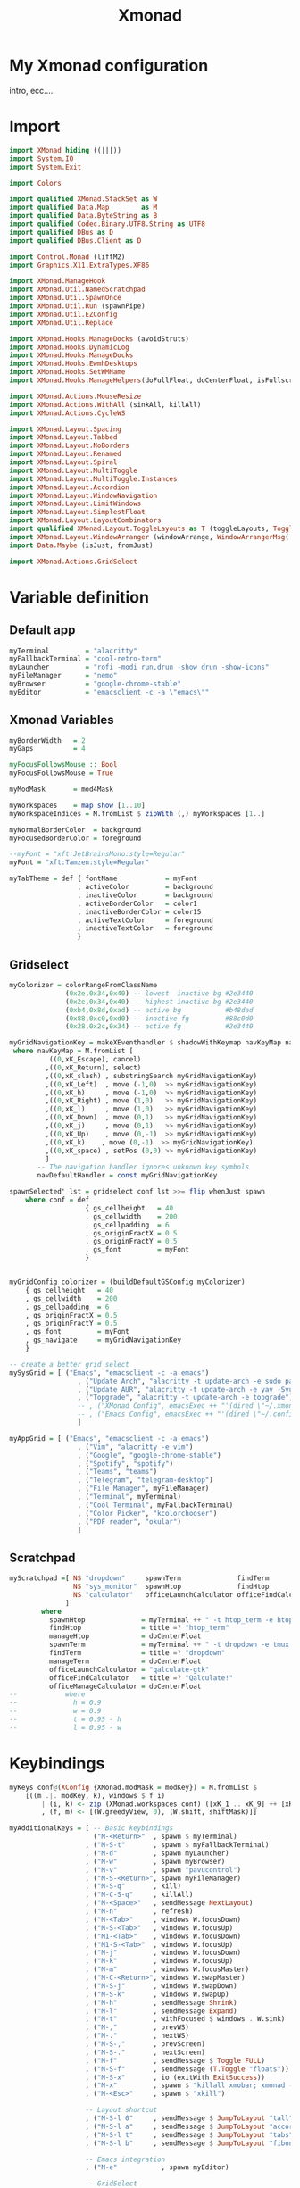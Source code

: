 #+title: Xmonad

* My Xmonad configuration
intro, ecc....
* Import
#+begin_src haskell :tangle xmonad.hs
import XMonad hiding ((|||))
import System.IO
import System.Exit

import Colors

import qualified XMonad.StackSet as W
import qualified Data.Map        as M
import qualified Data.ByteString as B
import qualified Codec.Binary.UTF8.String as UTF8
import qualified DBus as D
import qualified DBus.Client as D

import Control.Monad (liftM2)
import Graphics.X11.ExtraTypes.XF86

import XMonad.ManageHook
import XMonad.Util.NamedScratchpad
import XMonad.Util.SpawnOnce
import XMonad.Util.Run (spawnPipe)
import XMonad.Util.EZConfig
import XMonad.Util.Replace

import XMonad.Hooks.ManageDocks (avoidStruts)
import XMonad.Hooks.DynamicLog
import XMonad.Hooks.ManageDocks
import XMonad.Hooks.EwmhDesktops
import XMonad.Hooks.SetWMName
import XMonad.Hooks.ManageHelpers(doFullFloat, doCenterFloat, isFullscreen, isDialog)

import XMonad.Actions.MouseResize
import XMonad.Actions.WithAll (sinkAll, killAll)
import XMonad.Actions.CycleWS

import XMonad.Layout.Spacing
import XMonad.Layout.Tabbed
import XMonad.Layout.NoBorders
import XMonad.Layout.Renamed
import XMonad.Layout.Spiral
import XMonad.Layout.MultiToggle
import XMonad.Layout.MultiToggle.Instances
import XMonad.Layout.Accordion
import XMonad.Layout.WindowNavigation
import XMonad.Layout.LimitWindows
import XMonad.Layout.SimplestFloat
import XMonad.Layout.LayoutCombinators
import qualified XMonad.Layout.ToggleLayouts as T (toggleLayouts, ToggleLayout(Toggle))
import XMonad.Layout.WindowArranger (windowArrange, WindowArrangerMsg(..))
import Data.Maybe (isJust, fromJust)

import XMonad.Actions.GridSelect
#+end_src
* Variable definition
** Default app
#+begin_src haskell :tangle xmonad.hs
myTerminal         = "alacritty"
myFallbackTerminal = "cool-retro-term"
myLauncher         = "rofi -modi run,drun -show drun -show-icons"
myFileManager      = "nemo"
myBrowser          = "google-chrome-stable"
myEditor           = "emacsclient -c -a \"emacs\""

#+end_src
** Xmonad Variables
#+begin_src haskell :tangle xmonad.hs
myBorderWidth   = 2
myGaps          = 4

myFocusFollowsMouse :: Bool
myFocusFollowsMouse = True

myModMask       = mod4Mask

myWorkspaces    = map show [1..10]
myWorkspaceIndices = M.fromList $ zipWith (,) myWorkspaces [1..]

myNormalBorderColor  = background
myFocusedBorderColor = foreground

--myFont = "xft:JetBrainsMono:style=Regular"
myFont = "xft:Tamzen:style=Regular"

myTabTheme = def { fontName            = myFont
                 , activeColor         = background
                 , inactiveColor       = background
                 , activeBorderColor   = color1
                 , inactiveBorderColor = color15
                 , activeTextColor     = foreground
                 , inactiveTextColor   = foreground
                 }

#+end_src
** Gridselect
#+begin_src haskell :tangle xmonad.hs
myColorizer = colorRangeFromClassName
              (0x2e,0x34,0x40) -- lowest  inactive bg #2e3440
              (0x2e,0x34,0x40) -- highest inactive bg #2e3440
              (0xb4,0x8d,0xad) -- active bg           #b48dad
              (0x88,0xc0,0xd0) -- inactive fg         #88c0d0
              (0x28,0x2c,0x34) -- active fg           #2e3440

myGridNavigationKey = makeXEventhandler $ shadowWithKeymap navKeyMap navDefaultHandler
 where navKeyMap = M.fromList [
          ((0,xK_Escape), cancel)
         ,((0,xK_Return), select)
         ,((0,xK_slash) , substringSearch myGridNavigationKey)
         ,((0,xK_Left)  , move (-1,0)  >> myGridNavigationKey)
         ,((0,xK_h)     , move (-1,0)  >> myGridNavigationKey)
         ,((0,xK_Right) , move (1,0)   >> myGridNavigationKey)
         ,((0,xK_l)     , move (1,0)   >> myGridNavigationKey)
         ,((0,xK_Down)  , move (0,1)   >> myGridNavigationKey)
         ,((0,xK_j)     , move (0,1)   >> myGridNavigationKey)
         ,((0,xK_Up)    , move (0,-1)  >> myGridNavigationKey)
         ,((0,xK_k)    , move (0,-1)  >> myGridNavigationKey)
         ,((0,xK_space) , setPos (0,0) >> myGridNavigationKey)
         ]
       -- The navigation handler ignores unknown key symbols
       navDefaultHandler = const myGridNavigationKey

spawnSelected' lst = gridselect conf lst >>= flip whenJust spawn
    where conf = def
                   { gs_cellheight   = 40
                   , gs_cellwidth    = 200
                   , gs_cellpadding  = 6
                   , gs_originFractX = 0.5
                   , gs_originFractY = 0.5
                   , gs_font         = myFont
                   }


myGridConfig colorizer = (buildDefaultGSConfig myColorizer)
    { gs_cellheight   = 40
    , gs_cellwidth    = 200
    , gs_cellpadding  = 6
    , gs_originFractX = 0.5
    , gs_originFractY = 0.5
    , gs_font         = myFont
    , gs_navigate     = myGridNavigationKey
    }

-- create a better grid select
mySysGrid = [ ("Emacs", "emacsclient -c -a emacs")
                 , ("Update Arch", "alacritty -t update-arch -e sudo pacman -Syu")
                 , ("Update AUR", "alacritty -t update-arch -e yay -Syu")
                 , ("Topgrade", "alacritty -t update-arch -e topgrade")
                 -- , ("XMonad Config", emacsExec ++ "'(dired \"~/.xmonad\")'")
                 -- , ("Emacs Config", emacsExec ++ "'(dired \"~/.config/doom\")'")
                 ]

myAppGrid = [ ("Emacs", "emacsclient -c -a emacs")
                 , ("Vim", "alacritty -e vim")
                 , ("Google", "google-chrome-stable")
                 , ("Spotify", "spotify")
                 , ("Teams", "teams")
                 , ("Telegram", "telegram-desktop")
                 , ("File Manager", myFileManager)
                 , ("Terminal", myTerminal)
                 , ("Cool Terminal", myFallbackTerminal)
                 , ("Color Picker", "kcolorchooser")
                 , ("PDF reader", "okular")
                 ]

#+end_src
** Scratchpad
#+begin_src haskell :tangle xmonad.hs
myScratchpad =[ NS "dropdown"     spawnTerm              findTerm             manageTerm,
                NS "sys_monitor"  spawnHtop              findHtop             manageHtop,
                NS "calculator"   officeLaunchCalculator officeFindCalculator officeManageCalculator
              ]
        where
          spawnHtop              = myTerminal ++ " -t htop_term -e htop"
          findHtop               = title =? "htop_term"
          manageHtop             = doCenterFloat
          spawnTerm              = myTerminal ++ " -t dropdown -e tmux "
          findTerm               = title =? "dropdown"
          manageTerm             = doCenterFloat
          officeLaunchCalculator = "qalculate-gtk"
          officeFindCalculator   = title =? "Qalculate!"
          officeManageCalculator = doCenterFloat
--            where
--              h = 0.9
--              w = 0.9
--              t = 0.95 - h
--              l = 0.95 - w

#+end_src
* Keybindings
#+begin_src haskell :tangle xmonad.hs
myKeys conf@(XConfig {XMonad.modMask = modKey}) = M.fromList $
    [((m .|. modKey, k), windows $ f i)
        | (i, k) <- zip (XMonad.workspaces conf) ([xK_1 .. xK_9] ++ [xK_0])
        , (f, m) <- [(W.greedyView, 0), (W.shift, shiftMask)]]

myAdditionalKeys = [ -- Basic keybindings
                     ("M-<Return>"  , spawn $ myTerminal)
                   , ("M-S-t"       , spawn $ myFallbackTerminal)
                   , ("M-d"         , spawn myLauncher)
                   , ("M-w"         , spawn myBrowser)
                   , ("M-v"         , spawn "pavucontrol")
                   , ("M-S-<Return>", spawn myFileManager)
                   , ("M-S-q"       , kill)
                   , ("M-C-S-q"     , killAll)
                   , ("M-<Space>"   , sendMessage NextLayout)
                   , ("M-n"         , refresh)
                   , ("M-<Tab>"     , windows W.focusDown)
                   , ("M-S-<Tab>"   , windows W.focusUp)
                   , ("M1-<Tab>"    , windows W.focusDown)
                   , ("M1-S-<Tab>"  , windows W.focusUp)
                   , ("M-j"         , windows W.focusDown)
                   , ("M-k"         , windows W.focusUp)
                   , ("M-m"         , windows W.focusMaster)
                   , ("M-C-<Return>", windows W.swapMaster)
                   , ("M-S-j"       , windows W.swapDown)
                   , ("M-S-k"       , windows W.swapUp)
                   , ("M-h"         , sendMessage Shrink)
                   , ("M-l"         , sendMessage Expand)
                   , ("M-t"         , withFocused $ windows . W.sink)
                   , ("M-,"         , prevWS)
                   , ("M-."         , nextWS)
                   , ("M-S-,"       , prevScreen)
                   , ("M-S-."       , nextScreen)
                   , ("M-f"         , sendMessage $ Toggle FULL)
                   , ("M-S-f"       , sendMessage (T.Toggle "floats"))
                   , ("M-S-x"       , io (exitWith ExitSuccess))
                   , ("M-x"         , spawn $ "killall xmobar; xmonad --recompile; xmonad --restart")
                   , ("M-<Esc>"     , spawn $ "xkill")

                   -- Layout shortcut
                   , ("M-S-l 0"     , sendMessage $ JumpToLayout "tall")
                   , ("M-S-l a"     , sendMessage $ JumpToLayout "accordion")
                   , ("M-S-l t"     , sendMessage $ JumpToLayout "tabs")
                   , ("M-S-l b"     , sendMessage $ JumpToLayout "fibonacci")

                   -- Emacs integration
                   , ("M-e"           , spawn myEditor)

                   -- GridSelect
                   , ("M-g g"       , goToSelected $ myGridConfig myColorizer)
                   , ("M-g a"       , spawnSelected' myAppGrid)
                   , ("M-g s"       , spawnSelected' mySysGrid)
                   , ("M-g b"       , bringSelected $ myGridConfig myColorizer)

                   -- Named scratchpad
                   , ("M-s d"  , namedScratchpadAction myScratchpad  "dropdown")
                   , ("M-<F12>"  , namedScratchpadAction myScratchpad  "dropdown")
                   , ("M-s h"  , namedScratchpadAction myScratchpad  "sys_monitor")
                   ]

#+end_src
* Mouse bindings
#+begin_src haskell :tangle xmonad.hs
myMouseBindings (XConfig {XMonad.modMask = modMask}) = M.fromList $
    [ ((modMask, button1), (\w -> focus w >> mouseMoveWindow w))
    , ((modMask, button2), (\w -> focus w >> windows W.swapMaster))
    , ((modMask, button3), (\w -> focus w >> mouseResizeWindow w))
    ]

#+end_src
* Layout
#+begin_src haskell :tangle xmonad.hs
myLayout = avoidStruts $ mouseResize $ windowArrange $ T.toggleLayouts floats
           $ mkToggle (NOBORDERS ?? FULL ?? EOT) myDefaultLayout
         where
           myDefaultLayout = tall
                             -- ||| tallAccordion
                             ||| tabs
                             ||| spirals
                             -- ||| floats

tall = renamed [Replace "tall"]
       $ smartBorders
       $ spacing myGaps
       $ Tall 1 (3/100) (1/2)

spirals = renamed [Replace "fibonacci"]
        $ smartBorders
        $ spacing myGaps
        $ spiral (6/7)

tabs = renamed [Replace "tabs"]
     $ tabbed shrinkText myTabTheme

tallAccordion = renamed [Replace "accordion"]
              $ Accordion

floats = renamed [Replace "floats"]
       $ smartBorders
       $ limitWindows 20 simplestFloat

#+end_src
* Manage Hook
#+begin_src haskell :tangle xmonad.hs
myManageHook = composeAll . concat $
    [ [className =? "MPlayer"             --> doFloat]
    , [className =? "Gimp"                --> doFloat]
    , [className =? "guake"               --> doFloat]
    , [resource  =? "desktop_window"      --> doIgnore] ]

#+end_src
* Log Hook
#+begin_src haskell :tangle xmonad.hs
myLogHook = return ()

#+end_src
* Startup hook
#+begin_src haskell :tangle xmonad.hs
myStartupHook = do
    -- spawnOnce "~/.xmonad/scripts/autostart.sh"
    spawnOnce $ "feh --bg-scale " ++ wallpaper
    spawnOnce $ "setxkbmap us -option caps:ctrl_modifier"
    spawnOnce "killall picom" -- kill current picom on each restart
    spawnOnce $ "picom --configuration ~/.dotfiles/.xmonad/picom.conf"
    spawnOnce $ "/usr/lib/polkit-gnome/polkit-gnome-authentication-agent-1 && eval $(gnome-keyring-daemon -s --components=pkcs11,secrets,ssh,gpg)"
    spawn "emacs --daemon"
    setWMName "LG3D"
#+end_src
* Main
** Configuration
#+begin_src haskell :tangle xmonad.hs
myConfig = defaultConfig {
        terminal           = myTerminal,
        focusFollowsMouse  = myFocusFollowsMouse,
        borderWidth        = myBorderWidth,
        modMask            = myModMask,
        workspaces         = myWorkspaces,
        normalBorderColor  = myNormalBorderColor,
        focusedBorderColor = myFocusedBorderColor,

        keys               = myKeys,
        mouseBindings      = myMouseBindings,

        layoutHook         = myLayout,
        manageHook         = myManageHook <+> manageDocks <+> namedScratchpadManageHook myScratchpad,
        logHook            = myLogHook,
        startupHook        = myStartupHook
    }

#+end_src
** Xmobar utilities
#+begin_src haskell :tangle xmonad.hs
clickable ws = "<action=xdotool key super+"++show i++">"++ws++"</action>"
    where i = fromJust $ M.lookup ws myWorkspaceIndices

windowCount :: X (Maybe String)
windowCount = gets $ Just . show . length . W.integrate' . W.stack . W.workspace . W.current . windowset

#+end_src
** Main
#+begin_src haskell :tangle xmonad.hs
main = do
  xmproc0 <- spawnPipe $ "xmobar ~/.xmonad/xmobar/xmobarrc0"
  xmproc1 <- spawnPipe $ "xmobar ~/.xmonad/xmobar/xmobarrc1"
  xmonad $ ewmh myConfig
    { handleEventHook = docksEventHook <+> fullscreenEventHook
    , logHook         = dynamicLogWithPP $ xmobarPP
                           { ppOutput          = \x -> hPutStrLn xmproc0 x -- xmobar on main monitor
                                                       >> hPutStrLn xmproc1 x -- xmobar on secondary monitor
                           , ppCurrent         = xmobarColor color12 "" . wrap "[" "]"
                           , ppVisible         = xmobarColor color12 "" . clickable
                           , ppHidden          = xmobarColor color10 "" . wrap "*" "" . clickable
                           , ppHiddenNoWindows = xmobarColor color2 "" . clickable
                           , ppTitle           = xmobarColor color13 "" . shorten 60
                           , ppSep             = "<fc=" ++ color3 ++ "> <fn=2>|</fn> </fc>"
                           , ppUrgent          = xmobarColor color1 "" . wrap "!" "!"
                           , ppExtras          = [windowCount]
                           , ppOrder           = \(ws:l:t:ex) -> [ws,l] ++ ex ++ [t]
                           }
    } `additionalKeysP` myAdditionalKeys
#+end_src
